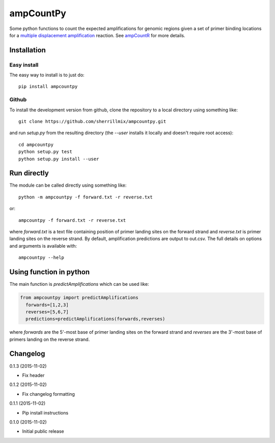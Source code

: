 ampCountPy
==========
.. image:: https://travis-ci.org/sherrillmix/ampCountPy.svg?branch=master
    :alt: Travis CI
    :target: https://travis-ci.org/sherrillmix/ampCountPy
.. image:: https://codecov.io/github/sherrillmix/ampCountPy/coverage.svg?branch=master
    :alt: Codecov
    :target: https://codecov.io/github/sherrillmix/ampCountPy?branch=master
.. image:: https://badge.fury.io/py/ampcountpy.svg
    :alt: PyPi version
    :target: https://badge.fury.io/py/ampcountpy


Some python functions to count the expected amplifications for genomic regions given a set of primer binding locations for a `multiple displacement amplification <http://en.wikipedia.org/wiki/Multiple_displacement_amplification>`_ reaction. See `ampCountR <https://github.com/sherrillmix/ampCountR>`_ for more details.
 
Installation
------------
Easy install
~~~~~~~~~~~~

The easy way to install is to just do::

  pip install ampcountpy

Github
~~~~~~

To install the development version from github, clone the repository to a local directory using something like::

    git clone https://github.com/sherrillmix/ampcountpy.git

and run `setup.py` from the resulting directory (the `--user` installs it locally and doesn't require root access)::

  cd ampcountpy
  python setup.py test
  python setup.py install --user

Run directly
------------
The module can be called directly using something like::

  python -m ampcountpy -f forward.txt -r reverse.txt

or::

  ampcountpy -f forward.txt -r reverse.txt

where `forward.txt` is a text file containing position of primer landing sites on the forward strand and `reverse.txt` is primer landing sites on the reverse strand. By default, amplification predictions are output to out.csv. The full details on options and arguments is available with::

  ampcountpy --help

Using function in python
------------------------
The main function is `predictAmplifications` which can be used like:

..  code:: python

  from ampcountpy import predictAmplifications
    forwards=[1,2,3]
    reverses=[5,6,7]
    predictions=predictAmplifications(forwards,reverses)

where `forwards` are the 5'-most base of primer landing sites on the forward strand and `reverses` are the 3'-most base of primers landing on the reverse strand.


Changelog
---------
0.1.3 (2015-11-02)

* Fix header

0.1.2 (2015-11-02)

* Fix changelog formatting

0.1.1 (2015-11-02)

* Pip install instructions

0.1.0 (2015-11-02)

* Initial public release




